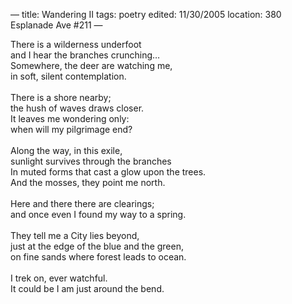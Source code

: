 :PROPERTIES:
:ID:       60CE19A9-59A4-4904-8576-52017C34107B
:SLUG:     wandering-ii
:END:
---
title: Wandering II
tags: poetry
edited: 11/30/2005
location: 380 Esplanade Ave #211
---

#+BEGIN_VERSE
There is a wilderness underfoot
and I hear the branches crunching...
Somewhere, the deer are watching me,
in soft, silent contemplation.

There is a shore nearby;
the hush of waves draws closer.
It leaves me wondering only:
when will my pilgrimage end?

Along the way, in this exile,
sunlight survives through the branches
In muted forms that cast a glow upon the trees.
And the mosses, they point me north.

Here and there there are clearings;
and once even I found my way to a spring.

They tell me a City lies beyond,
just at the edge of the blue and the green,
on fine sands where forest leads to ocean.

I trek on, ever watchful.
It could be I am just around the bend.
#+END_VERSE
